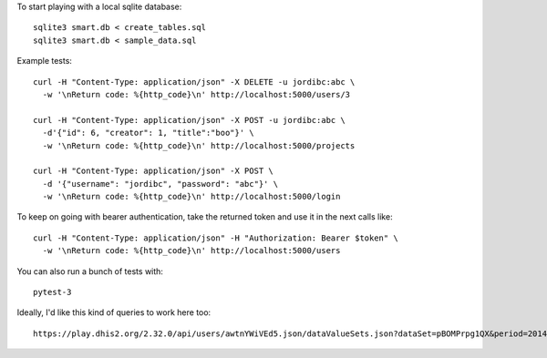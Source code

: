 To start playing with a local sqlite database::

  sqlite3 smart.db < create_tables.sql
  sqlite3 smart.db < sample_data.sql


Example tests::

  curl -H "Content-Type: application/json" -X DELETE -u jordibc:abc \
    -w '\nReturn code: %{http_code}\n' http://localhost:5000/users/3

  curl -H "Content-Type: application/json" -X POST -u jordibc:abc \
    -d'{"id": 6, "creator": 1, "title":"boo"}' \
    -w '\nReturn code: %{http_code}\n' http://localhost:5000/projects

  curl -H "Content-Type: application/json" -X POST \
    -d '{"username": "jordibc", "password": "abc"}' \
    -w '\nReturn code: %{http_code}\n' http://localhost:5000/login


To keep on going with bearer authentication, take the returned token and use
it in the next calls like::

  curl -H "Content-Type: application/json" -H "Authorization: Bearer $token" \
    -w '\nReturn code: %{http_code}\n' http://localhost:5000/users


You can also run a bunch of tests with::

  pytest-3


Ideally, I'd like this kind of queries to work here too::

  https://play.dhis2.org/2.32.0/api/users/awtnYWiVEd5.json/dataValueSets.json?dataSet=pBOMPrpg1QX&period=201401&orgUnit=DiszpKrYNg8
